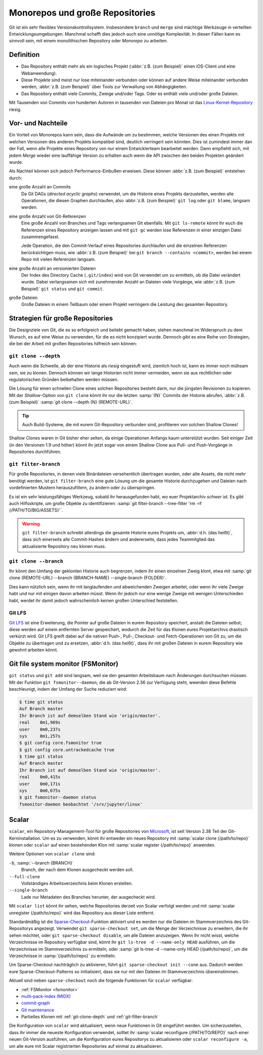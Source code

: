 Monorepos und große Repositories
================================

Git ist ein sehr flexibles Versionskontrollsystem. Insbesondere ``branch`` und
``merge`` sind mächtige Werkzeuge in verteilten Entwicklungsumgebungen. Manchmal
schafft dies jedoch auch eine unnötige Komplexität. In diesen Fällen kann es
sinnvoll sein, mit einem monolithischen Repository oder *Monorepo* zu arbeiten.

Definition
----------

* Das Repository enthält mehr als ein logisches Projekt (:abbr:`z.B. (zum
  Beispiel)` einen iOS-Client und eine Webanwendung).
* Diese Projekte sind meist nur lose miteinander verbunden oder können auf
  andere Weise miteinander verbunden werden, :abbr:`z.B. (zum Beispiel)` über
  Tools zur Verwaltung von Abhängigkeiten.
* Das Repository enthält viele Commits, Zweige und/oder Tags. Oder es enthält
  viele und/oder große Dateien.

Mit Tausenden von Commits von hunderten Autoren in tausenden von Dateien pro
Monat ist das `Linux-Kernel-Repository <https://github.com/torvalds/linux/>`_
riesig.

Vor- und Nachteile
------------------

Ein Vorteil von Monorepos kann sein, dass die Aufwände um zu bestimmen, welche
Versionen des einen Projekts mit welchen Versionen des anderen Projekts
kompatibel sind, deutlich verringert sein könnten. Dies ist zumindest immer
dan der Fall, wenn alle Projekte eines Repository von nur einem Entwicklerteam
bearbeitet werden. Dann empfiehlt sich, mit jedem *Merge* wieder eine lauffähige
Version zu erhalten auch wenn die API zwischen den beiden Projekten geändert
wurde.

Als Nachteil können sich jedoch Performance-Einbußen erweisen. Diese können
:abbr:`z.B. (zum Beispiel)` entstehen durch:

eine große Anzahl an Commits
    Da Git DAGs (*directed acyclic graphs*) verwendet, um die Historie eines
    Projekts darzustellen, werden alle Operationen, die diesen Graphen
    durchlaufen, also :abbr:`z.B. (zum Beispiel)` ``git log`` oder
    ``git blame``, langsam werden.

eine große Anzahl von Git-Referenzen
    Eine große Anzahl von Branches und Tags verlangsamen Git ebenfalls.
    Mit ``git ls-remote`` könnt ihr euch die Referenzen eines Repository
    anzeigen lassen und mit ``git gc`` werden lose Referenzen in einer einzigen
    Datei zusammengefasst.

    Jede Operation, die den Commit-Verlauf eines Repositories durchlaufen und
    die einzelnen Referenzen berücksichtigen muss, wie :abbr:`z.B. (zum
    Beispiel)` bei ``git branch --contains <commit>``, werden bei einem Repo mit
    vielen Referenzen langsam.

eine große Anzahl an versionierten Dateien
    Der Index des Directory Cache (``.git/index``) wird von Git verwendet um
    zu ermitteln, ob die Datei verändert wurde. Dabei verlangsamen sich mit
    zunehmender Anzahl an Dateien viele Vorgänge, wie :abbr:`z.B. (zum
    Beispiel)` ``git status`` und ``git commit``.

große Dateien
    Große Dateien in einem Teilbaum oder einem Projekt verringern die Leistung
    des gesamten Repository.

Strategien für große Repositories
---------------------------------

Die Designziele von Git, die es so erfolgreich und beliebt gemacht haben, stehen
manchmal im Widerspruch zu dem Wunsch, es auf eine Weise zu verwenden, für die
es nicht konzipiert wurde. Dennoch gibt es eine Reihe von Strategien, die bei
der Arbeit mit großen Repositories hilfreich sein können:

.. _git-clone-depth:

``git clone --depth``
~~~~~~~~~~~~~~~~~~~~~

Auch wenn die Schwelle, ab der eine Historie als *riesig* eingestuft wird,
ziemlich hoch ist, kann es immer noch mühsam sein, sie zu klonen. Dennoch können
wir lange Historien nicht immer vermeiden, wenn sie aus rechtlichen oder
regulatorischen Gründen beibehalten werden müssen.

Die Lösung für einen schnellen Clone eines solchen Repositories  besteht darin,
nur die jüngsten Revisionen zu kopieren. Mit der *Shallow*-Option von ``git
clone`` könnt ihr nur die letzten :samp:`{N}` Commits der Historie abrufen,
:abbr:`z.B. (zum Beispiel)` :samp:`git clone --depth {N} {REMOTE-URL}`.

.. tip::
   Auch Build-Systeme, die mit eurem Git-Repository verbunden sind, profitieren
   von solchen Shallow Clones!

Shallow Clones waren in Git bisher eher selten, da einige Operationen Anfangs
kaum unterstützt wurden. Seit einiger Zeit (in den Versionen 1.9 und höher)
könnt ihr jetzt sogar von einem Shallow Clone aus Pull- und Push-Vorgänge in
Repositories durchführen.

.. _git-filter-branch:

``git filter-branch``
~~~~~~~~~~~~~~~~~~~~~

Für große Repositories, in denen viele Binärdateien versehentlich übertragen
wurden, oder alte Assets, die nicht mehr benötigt werden, ist ``git
filter-branch`` eine gute Lösung um die gesamte Historie durchzugehen und
Dateien nach vordefinierten Mustern herauszufiltern, zu ändern oder zu
überspringen.

Es ist ein sehr leistungsfähiges Werkzeug, sobald ihr herausgefunden habt, wo
euer Projektarchiv *schwer* ist. Es gibt auch Hilfsskripte, um große Objekte zu
identifizieren: :samp:`git filter-branch --tree-filter 'rm -rf
{/PATH/TO/BIG/ASSETS}'`.

.. warning::
   ``git filter-branch`` schreibt allerdings die gesamte Historie eures Projekts
   um, :abbr:`d.h. (das heißt)`, dass sich einerseits alle Commit-Hashes ändern
   und andererseits, dass jedes Teammitglied das aktualisierte Repository neu
   klonen muss.

.. seealso::
   * `How to tear apart a repository: the Git way
     <https://www.atlassian.com/blog/git/tear-apart-repository-git-way?>`_

``git clone --branch``
~~~~~~~~~~~~~~~~~~~~~~

Ihr könnt den Umfang der geklonten Historie auch begrenzen, indem ihr einen
einzelnen Zweig klont, etwa mit :samp:`git clone {REMOTE-URL} --branch
{BRANCH-NAME} --single-branch {FOLDER}`.

Dies kann nützlich sein, wenn ihr mit langlaufenden und abweichenden Zweigen
arbeitet, oder wenn ihr viele Zweige habt und nur mit einigen davon arbeiten
müsst. Wenn ihr jedoch nur eine wenige Zweige mit wenigen Unterschieden habt,
werdet ihr damit jedoch wahrscheinlich keinen großen Unterschied feststellen.

Git LFS
~~~~~~~

`Git LFS <https://git-lfs.github.com/>`_ ist eine Erweiterung, die Pointer auf
große Dateien in eurem Repository speichert, anstatt die Dateien selbst; diese
werden auf einem entfernten Server gespeichert, wodurch die Zeit für das Klonen
eures Projektarchivs drastisch verkürzt wird. Git LFS greift dabei auf die
nativen Push-, Pull-, Checkout- und Fetch-Operationen von Git zu, um die Objekte
zu übertragen und zu ersetzen, :abbr:`d.h. (das heißt)`, dass ihr mit großen
Dateien in eurem Repository wie gewohnt arbeiten könnt.

.. _fsmonitor:

Git file system monitor (FSMonitor)
-----------------------------------

``git status`` und ``git add`` sind langsam, weil sie den gesamten Arbeitsbaum
nach Änderungen durchsuchen müssen. Mit der Funktion ``git fsmonitor--daemon``,
die ab Git-Version 2.36 zur Verfügung steht, wwerden diese Befehle beschleunigt,
indem der Umfang der Suche reduziert wird:

.. code-block::

    $ time git status
    Auf Branch master
    Ihr Branch ist auf demselben Stand wie 'origin/master'.
    real    0m1,969s
    user    0m0,237s
    sys     0m1,257s
    $ git config core.fsmonitor true
    $ git config core.untrackedcache true
    $ time git status
    Auf Branch master
    Ihr Branch ist auf demselben Stand wie 'origin/master'.
    real    0m0,415s
    user    0m0,171s
    sys     0m0,675s
    $ git fsmonitor--daemon status
    fsmonitor-daemon beobachtet '/srv/jupyter/linux'

.. seealso::
   * `Improve Git monorepo performance with a file system monitor
     <https://github.blog/2022-06-29-improve-git-monorepo-performance-with-a-file-system-monitor/>`_
   * `Scaling monorepo maintenance
     <https://github.blog/2021-04-29-scaling-monorepo-maintenance/>`_

Scalar
------

``scalar``, ein Repository-Management-Tool für große Repositories von `Microsoft
<https://devblogs.microsoft.com/devops/introducing-scalar/>`_, ist seit Version
2.38 Teil der Git-Kerninstallation. Um es zu verwenden, könnt ihr entweder ein
neues Repository mit :samp:`scalar clone {/path/to/repo}` klonen oder ``scalar``
auf einen bestehenden Klon mit :samp:`scalar register {/path/to/repo}` anwenden.

Weitere Optionen von ``scalar clone`` sind:

``-b``, :samp:`--branch {BRANCH}`
    Branch, der nach dem Klonen ausgecheckt werden soll.
``--full-clone``
    Vollständiges Arbeitsverzeichnis beim Klonen erstellen.
``--single-branch``
    Lade nur Metadaten des Branches herunter, der ausgecheckt wird.

Mit ``scalar list`` könnt ihr sehen, welche Repositories derzeit von Scalar
verfolgt werden und mit :samp:`scalar unregister {/path/to/repo}` wird das
Repository aus dieser Liste entfernt.

Standardmäßig ist die `Sparse-Checkout
<https://git-scm.com/docs/git-sparse-checkout>`_-Funktion aktiviert und es
werden nur die Dateien im Stammverzeichnis des Git-Repositorys angezeigt.
Verwendet ``git sparse-checkout set``, um die Menge der Verzeichnisse zu
erweitern, die ihr sehen möchtet, oder ``git sparse-checkout disable``, um alle
Dateien anzuzeigen. Wenn ihr nicht wisst, welche Verzeichnisse im Repository
verfügbar sind, könnt ihr ``git ls-tree -d --name-only HEAD`` ausführen, um die
Verzeichnisse im Stammverzeichnis zu ermitteln, oder :samp:`git ls-tree -d
--name-only HEAD {/path/to/repo}`, um die Verzeichnisse in
:samp:`{/path/to/repo}` zu ermitteln.

.. seealso::
   `git ls-tree <https://git-scm.com/docs/git-ls-tree>`_

Um Sparse-Checkout nachträglich zu aktivieren, führt ``git sparse-checkout init
--cone`` aus. Dadurch werden eure Sparse-Checkout-Patterns so initialisiert,
dass sie nur mit den Dateien im Stammverzeichnis übereinstimmen.

Aktuell sind neben ``sparse-checkout`` noch die folgende Funktionen für
``scalar`` verfügbar:

* :ref:`FSMonitor <fsmonitor>`
* `multi-pack-index (MIDX) <https://git-scm.com/docs/multi-pack-index>`_
* `commit-graph <https://git-scm.com/docs/git-commit-graph>`_
* `Git maintenance <https://git-scm.com/docs/git-maintenance>`_
* Partielles Klonen mit :ref:`git-clone-depth` und :ref:`git-filter-branch`

Die Konfiguration von ``scalar`` wird aktualisiert, wenn neue Funktionen in Git
eingeführt werden. Um sicherzustellen, dass ihr immer die neueste Konfiguration
verwendet, solltet ihr :samp:`scalar reconfigure {/PATH/TO/REPO}` nach einer
neuen Git-Version ausführen, um die Konfiguration eures Repositorys zu
aktualisieren oder ``scalar reconfigure -a``, um alle eure mit Scalar
registrierten Repositories auf einmal zu aktualisieren.

.. seealso::
   * `Git - scalar Documentation <https://git-scm.com/docs/scalar>`_
